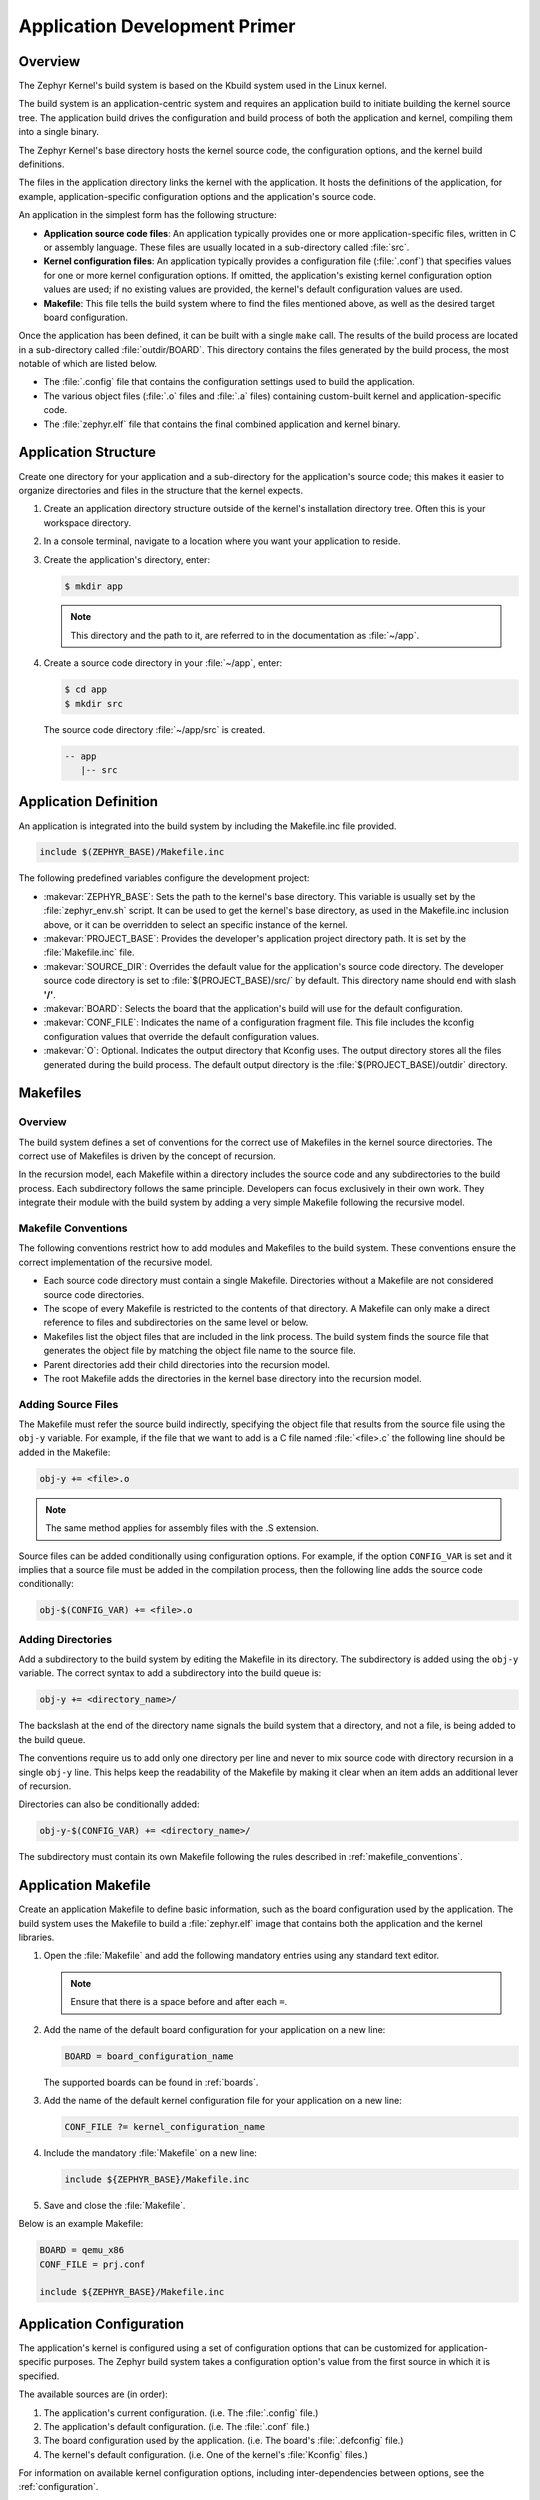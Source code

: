 .. _application:

Application Development Primer
##############################


Overview
********
The Zephyr Kernel's build system is based on the Kbuild system used in the
Linux kernel.

The build system is an application-centric system and requires an application
build to initiate building the kernel source tree. The application build drives
the configuration and build process of both the application and kernel,
compiling them into a single binary.

The Zephyr Kernel's base directory hosts the kernel source code, the
configuration options, and the kernel build definitions.

The files in the application directory links the kernel with the
application. It hosts the definitions of the application, for example,
application-specific configuration options and the application's source code.

An application in the simplest form has the following structure:

* **Application source code files**: An application typically provides one
  or more application-specific files, written in C or assembly language. These
  files are usually located in a sub-directory called :file:`src`.

* **Kernel configuration files**: An application typically provides
  a configuration file (:file:`.conf`) that specifies values for one or more
  kernel configuration options. If omitted, the application's existing kernel
  configuration option values are used; if no existing values are provided,
  the kernel's default configuration values are used.

* **Makefile**: This file tells the build system where to find the files
  mentioned above, as well as the desired target board configuration.

Once the application has been defined, it can be built with a single ``make``
call.
The results of the build process are located in a sub-directory called
:file:`outdir/BOARD`. This directory contains the files generated by the build
process, the most notable of which are listed below.

* The :file:`.config` file that contains the configuration settings
  used to build the application.

* The various object files (:file:`.o` files and :file:`.a` files) containing
  custom-built kernel and application-specific code.

* The :file:`zephyr.elf` file that contains the final combined application and
  kernel binary.



Application Structure
*********************


Create one directory for your application and a sub-directory for the
application's source code; this makes it easier to organize directories and
files in the structure that the kernel expects.

#. Create an application directory structure outside of the kernel's
   installation directory tree. Often this is your workspace directory.

#. In a console terminal, navigate to a location where you want your
   application to reside.

#. Create the application's directory, enter:

   .. code-block:: console

      $ mkdir app

   .. note::

      This directory and the path to it, are referred to in the documentation
      as :file:`~/app`.

#. Create a source code directory in your :file:`~/app`, enter:

   .. code-block:: console

      $ cd app
      $ mkdir src

   The source code directory :file:`~/app/src` is created.

   .. code-block:: console

      -- app
         |-- src


Application Definition
**********************

An application is integrated into the build system by including the Makefile.inc
file provided.

.. code-block:: make

   include $(ZEPHYR_BASE)/Makefile.inc

The following predefined variables configure the development project:

* :makevar:`ZEPHYR_BASE`: Sets the path to the kernel's base directory.
  This variable is usually set by the :file:`zephyr_env.sh` script.
  It can be used to get the kernel's base directory, as used in the
  Makefile.inc inclusion above, or it can be overridden to select an
  specific instance of the kernel.

* :makevar:`PROJECT_BASE`: Provides the developer's application project
  directory path. It is set by the :file:`Makefile.inc` file.

* :makevar:`SOURCE_DIR`: Overrides the default value for the application's
  source code directory. The developer source code directory is set to
  :file:`$(PROJECT_BASE)/src/` by default. This directory name should end
  with slash **'/'**.

* :makevar:`BOARD`: Selects the board that the application's
  build will use for the default configuration.

* :makevar:`CONF_FILE`: Indicates the name of a configuration fragment file.
  This file includes the kconfig configuration values that override the
  default configuration values.

* :makevar:`O`: Optional. Indicates the output directory that Kconfig uses.
  The output directory stores all the files generated during the build
  process. The default output directory is the :file:`$(PROJECT_BASE)/outdir`
  directory.


Makefiles
*********

Overview
========

The build system defines a set of conventions for the correct use of Makefiles
in the kernel source directories. The correct use of Makefiles is driven by the
concept of recursion.

In the recursion model, each Makefile within a directory includes the source
code and any subdirectories to the build process. Each subdirectory follows
the same principle. Developers can focus exclusively in their own work. They
integrate their module with the build system by adding a very simple Makefile
following the recursive model.

.. _makefile_conventions:

Makefile Conventions
====================

The following conventions restrict how to add modules and Makefiles to the
build system. These conventions ensure the correct implementation of the
recursive model.

* Each source code directory must contain a single Makefile. Directories
  without a Makefile are not considered source code directories.

* The scope of every Makefile is restricted to the contents of that directory.
  A Makefile can only make a direct reference to files and subdirectories on the
  same level or below.

* Makefiles list the object files that are included in the link process. The
  build system finds the source file that generates the object file by matching
  the object file name to the source file.

* Parent directories add their child directories into the recursion model.

* The root Makefile adds the directories in the kernel base directory into the
  recursion model.

Adding Source Files
===================

The Makefile must refer the source build indirectly, specifying the object file
that results from the source file using the :literal:`obj-y` variable. For
example, if the file that we want to add is a C file named :file:`<file>.c` the
following line should be added in the Makefile:

.. code-block:: make

   obj-y += <file>.o

.. note::

   The same method applies for assembly files with the .S extension.

Source files can be added conditionally using configuration options.  For
example, if the option ``CONFIG_VAR`` is set and it implies that a source
file must be added in the compilation process, then the following line adds the
source code conditionally:

.. code-block:: none

   obj-$(CONFIG_VAR) += <file>.o

Adding Directories
==================

Add a subdirectory to the build system by editing the Makefile in its
directory.  The subdirectory is added using the :literal:`obj-y` variable. The
correct syntax to add a subdirectory into the build queue is:

.. code-block:: make

   obj-y += <directory_name>/

The backslash at the end of the directory name signals the build system that a
directory, and not a file, is being added to the build queue.

The conventions require us to add only one directory per line and never to mix
source code with directory recursion in a single :literal:`obj-y` line. This
helps keep the readability of the Makefile by making it clear when an item adds
an additional lever of recursion.

Directories can also be conditionally added:

.. code-block:: none

   obj-y-$(CONFIG_VAR) += <directory_name>/

The subdirectory must contain its own Makefile following the rules described in
:ref:`makefile_conventions`.


Application Makefile
********************

Create an application Makefile to define basic information, such as the board
configuration used by the application. The build system uses the Makefile to
build a :file:`zephyr.elf` image that contains both the application and the
kernel libraries.

#. Open the :file:`Makefile` and add the following mandatory
   entries using any standard text editor.

   .. note::

      Ensure that there is a space before and after each ``=``.

#. Add the name of the default board configuration for your application on a
   new line:

   .. code-block:: make

      BOARD = board_configuration_name

   The supported boards can be found in :ref:`boards`.

#. Add the name of the default kernel configuration file for your
   application on a new line:

   .. code-block:: make

      CONF_FILE ?= kernel_configuration_name

#. Include the mandatory :file:`Makefile` on a new line:

   .. code-block:: make

      include ${ZEPHYR_BASE}/Makefile.inc

#. Save and close the :file:`Makefile`.


Below is an example Makefile:

.. code-block:: make

   BOARD = qemu_x86
   CONF_FILE = prj.conf

   include ${ZEPHYR_BASE}/Makefile.inc

Application Configuration
*************************

The application's kernel is configured using a set of configuration options
that can be customized for application-specific purposes.
The Zephyr build system takes a configuration option's value from the first
source in which it is specified.

The available sources are (in order):

#. The application's current configuration. (i.e. The :file:`.config` file.)

#. The application's default configuration. (i.e. The :file:`.conf` file.)

#. The board configuration used by the application.
   (i.e. The board's :file:`.defconfig` file.)

#. The kernel's default configuration.
   (i.e. One of the kernel's :file:`Kconfig` files.)

For information on available kernel configuration options, including
inter-dependencies between options, see the :ref:`configuration`.

Default Board Configuration
===========================

An application's :file:`.conf` file defines its default kernel configuration.
The settings in this file override or augment the board configuration settings.

The board configuration settings can be viewed
LENGTHlWRONGEPHY
_BASE/boards/ARCHITECTURE/BOARD/BOARD_defconfig`.

.. note::

   When the default board configuration settings are sufficient for your
   application, a :file:`.conf` file is not needed. Skip ahead to
   :ref:`override_kernel_conf`.


#. Navigate to the :file:`app`, and create the :file:`prj.conf` file. Enter:

   .. code-block:: bash

       $ vim prj.conf

   The default name is :file:`prj.conf`. The filename must match the
   ``CONF_FILE`` entry in the application :file:`Makefile`.

#. Edit the file and add the appropriate configuration entries.

   a) Add each configuration entry on a new line.

   b) Begin each entry with ``CONFIG_``.

   c) Ensure that each entry contains no spaces
      (including on either side of the = sign).

   d) Use a # followed by a space to comment a line.

   The example below shows a comment line and a board
   configuration override in the :file:`prj.conf`.

   .. code-block:: c

       # Enable printk for debugging
       CONFIG_PRINTK=y

#. Save and close the file.

.. _override_kernel_conf:

Overriding Default Configuration
================================

Override the default board and kernel configuration to temporarily alter the
application's configuration, perhaps to test the effect of a change.

.. note::

   If you want to permanently alter the configuration you
   should revise the :file:`.conf` file.

Configure the kernel options using a menu-driven interface. While you can add
entries manually, using the configuration menu is a preferred method.


#. Run the :command:`make menuconfig` rule to launch the menu-driven interface.

   a) In a terminal session, navigate to the application directory
      (:file:`~/app`).

   b) Enter the following command:

      .. code-block:: bash

          $ make [BOARD=<type>] menuconfig

      A question-based menu opens that allows you to set individual configuration
      options.

      .. image:: figures/app_kernel_conf_1.png
           :width: 600px
           :align: center
           :alt: Main Configuration Menu

#. Set kernel configuration values using the following
   key commands:

   * Use the arrow keys to navigate within any menu or list.

   * Press :kbd:`Enter` to select a menu item.

   * Type an upper case :kbd:`Y` or :kbd:`N` in the
      square brackets :guilabel:`[ ]` to
      enable or disable a kernel configuration option.

   * Type a numerical value in the round brackets :guilabel:`( )`.

   * Press :kbd:`Tab` to navigate the command menu at the bottom of the display.

     .. note::

       When a non-default entry is selected for options that are non-numerical,
       an asterisk :kbd:`*` appears between the square brackets in the display.
       There is nothing added added the display when you select the option's
       default.

#. For information about any option, select the option and tab to
   :guilabel:`<Help >` and press :kbd:`Enter`.

   Press :kbd:`Enter` to return to the menu.

#. After configuring the kernel options for your application, tab to
   :guilabel:`< Save >` and press :kbd:`Enter`.

   The following dialog opens with the :guilabel:`< Ok >` command selected:

   .. image:: figures/app_kernel_conf_2.png
      :width: 400px
      :align: center
      :height: 100px
      :alt: Save Configuration Dialog


#. Press :kbd:`Enter` to save the kernel configuration options to the default
   file name; alternatively, type a file name and press :kbd:`Enter`.

   Typically, you will save to the default file name unless you are
   experimenting with various configuration scenarios.

   An :file:`outdir` directory is created in the application directory. The
   outdir directory contains symbolic links to files under
   :file:`\$ZEPHYR_BASE`.

   .. note::

      At present, only a :file:`.config` file can be built. If you have saved
      files with different file names and want to build with one of these,
      change the file name to :file:`.config`. To keep your original
      :file:`.config`, rename it to something other than :file:`.config`.

   Kernel configuration files, such as the :file:`.config` file, are saved
   as hidden files in :file:`outdir`. To list all your kernel configuration
   files, enter :command:`ls -a` at the terminal prompt.

   The following dialog opens, displaying the file name the configuration
   was saved to.

   .. image:: figures/app_kernel_conf_3.png
         :width: 400px
         :align: center
         :height: 150px
         :alt: Saved Configuration Name Dialog

#. Press :kbd:`Enter` to return to the options menu.

#. To load any saved kernel configuration file, tab to :guilabel:`< Load >` and
   press :kbd:`Enter`.

   The following dialog opens with the :guilabel:`< Ok >` command selected:

   .. image:: figures/app_kernel_conf_4.png
      :width: 400px
      :align: center
      :height: 175px
      :alt: Configuration File Load Dialog

#. To load the last saved kernel configuration file, press :guilabel:`< Ok >`,
   or to load another saved configuration file, type the file name, then select
   :guilabel:`< Ok >`.

#. Press :kbd:`Enter` to load the file and return to the main menu.

#. To exit the menu configuration, tab to :guilabel:`< Exit >` and press
   :kbd:`Enter`.

   The following confirmation dialog opens with the :guilabel:`< Yes >`
   command selected.

   .. image:: figures/app_kernel_conf_5.png
      :width: 400px
      :align: center
      :height: 100px
      :alt: Exit Dialog

#. Press :kbd:`Enter` to retire the menu display and return to the console
   command line.

Application-Specific Code
*************************

Application-specific source code files are normally added to the application's
:file:`src` directory. If the application adds a large number of files the
developer can group them into sub-directories under :file:`src`, to whatever
depth is needed. The developer must supply a :file:`Makefile` for the
:file:`src` directory, as well as for each sub-directory under :file:`src`.

.. note::

   These Makefiles are distinct from the top-level application Makefile
   that appears in :file:`~/app`.

Application-specific source code should not use symbol name prefixes that have
been reserved by the kernel for its own use. For more information, see

`Naming Conventions
<https://github.com/zephyrproject-rtos/zephyr/wiki/Naming-Conventions>`_.


The following requirements apply to all Makefiles in the :file:`src`
directory, including any sub-directories it may have.

* During the build process, Kbuild identifies the source files to compile
  into object files by matching the file names identified in
  the application's Makefile(s).

  .. important::

    A source file that is not referenced by any Makefile is not included
    when the application is built.

* A Makefile cannot directly reference source code. It can only
  reference object files (:file:`.o` files) produced from source code files.

* A Makefile can only reference files in its own directory or in the
  sub-directories of that directory.

* A Makefile may reference multiple files from a single-line entry.
  However, a separate line must be used to reference each directory.



#. Create a directory structure for your source code in :file:`src`
   and add your source code files to it.

#. Create a :file:`Makefile` in the :file:`src` directory. Then create
   an additional :file:`Makefile` in each of the sub-directories under
   the :file:`src` directory, if any.

   a) Use the following syntax to add file references:

      .. code-block:: make

         obj-y += file1.o file2.o

   b) Use the following syntax to add directory references:

      .. code-block:: make

         obj-y += directory_name/**


This example is taken from the :ref:`dining-philosophers-sample`. To examine this file in
context, navigate to: :file:`$ZEPHYR_BASE/samples/philosophers/src`.

.. code-block:: make

   obj-y = main.o


Support for building third-party library code
=============================================

It is possible to build library code outside the application's :file:`src`
directory but it is important that both application and library code targets
the same Application Binary Interface (ABI). On most architectures there are
compiler flags that control the ABI targeted, making it important that both
libraries and applications have certain compiler flags in common. It may also
be useful for glue code to have access to Zephyr kernel header files.

To make it easier to integrate third-party components, the Zephyr build system
includes a special build target, ``outputexports``, that takes a number of
critical variables from the Zephyr build system and copies them into
:file:`Makefile.export`. This allows the critical variables to be included by
wrapper code for use in a third-party build system.

The following variables are recommended for use within the third-party build
(see :file:`Makefile.export` for the complete list of exported variables):

* ``CROSS_COMPILE``, together with related convenience variables to call the
  cross-tools directly (including ``AR``, ``AS``, ``CC``, ``CXX``, ``CPP``
  and ``LD``).

* ``ARCH`` and ``BOARD``, together with several variables that identify the
  Zephyr kernel version.

* ``KBUILD_CFLAGS``, ``NOSTDINC_FLAGS`` and ``ZEPHYRINCLUDE`` all of which
  should normally be added, in that order, to ``CFLAGS`` (or
  ``CXXFLAGS``).

* All kconfig variables, allowing features of the library code to be
  enabled/disabled automatically based on the Zephyr kernel configuration.

:file:`samples/application_development/static_lib` is a sample project that demonstrates
some of these features.

.. _build_an_application:

Build an Application
********************

The Zephyr build system compiles and links all components of an application
into a single application image that can be run on simulated hardware or real
hardware.


#. Navigate to the application directory :file:`~/app`.

#. Enter the following command to build the application's :file:`zephyr.elf`
   image using the configuration settings for the board type specified
   in the application's :file:`Makefile`.

   .. code-block:: console

       $ make

   If desired, you can build the application using the configuration settings
   specified in an alternate :file:`.conf` file using the :code:`CONF_FILE`
   parameter. These settings will override the settings in the application's
   :file:`.config` file or its default :file:`.conf` file. For example:

   .. code-block:: console

       $ make CONF_FILE=prj.alternate.conf

   If desired, you can build the application for a different board type than the
   one specified in the application's :file:`Makefile` using the :code:`BOARD`
   parameter. For example:

   .. code-block:: console

       $ make BOARD=arduino_101

   Both the :code:`CONF_FILE` and :code:`BOARD` parameters can be specified
   when building the application.

Rebuilding an Application
*************************

Application development is usually fastest when changes are continually tested.
Frequently rebuilding your application makes debugging less painful
as the application becomes more complex. It's usually a good idea to
rebuild and test after any major changes to the application's source files,
Makefiles, or configuration settings.

.. important::

    The Zephyr build system rebuilds only the parts of the application image
    potentially affected by the changes. Consequently, rebuilding an application
    is often significantly faster than building it the first time.

Sometimes the build system doesn't rebuild the application correctly
because it fails to recompile one or more necessary files. You can force
the build system to rebuild the entire application from scratch with the
following procedure:


#. Navigate to the application directory :file:`~/app`.

#. Enter the following command to delete the application's generated files
   for the specified board type, except for the :file:`.config` file that
   contains the application's current configuration information.

   .. code-block:: console

       $ make [BOARD=<type>] clean

   Alternatively, enter the following command to delete *all* generated files
   for *all* board types, including the :file:`.config` files that contain
   the application's current configuration information for those board types.

   .. code-block:: console

       $ make pristine

#. Rebuild the application normally following the steps specified
   in `Build an Application`_ above.



Run an Application
******************

An application image can be run on real or emulated hardware. The kernel has
built-in emulator support for QEMU. It allows you to run and test an application
virtually, before (or in lieu of) loading and running it on actual target
hardware.

#. Open a terminal console and navigate to the application directory
   :file:`~/app`.

#. Enter the following command to build and run the application
   using a QEMU-supported board configuration, such as qemu_cortex_m3 or
   qemu_x86.

   .. code-block:: console

       $ make [BOARD=<type> ...] run

   The Zephyr build system generates a :file:`zephyr.elf` image file
   and then begins running it in the terminal console.

#. Press :kbd:`Ctrl A, X` to stop the application from running
   in QEMU.

   The application stops running and the terminal console prompt
   redisplays.

.. _application_debugging:

Application Debugging
*********************

This section is a quick hands-on reference to start debugging your
application with QEMU. Most content in this section is already covered on
`QEMU`_ and `GNU_Debugger`_ reference manuals.

.. _QEMU: http://wiki.qemu.org/Main_Page

.. _GNU_Debugger: http://www.gnu.org/software/gdb

In this quick reference you find shortcuts, specific environmental variables and
parameters that can help you to quickly set up your debugging environment.

The simplest way to debug an application running in QEMU is using the GNU
Debugger and setting a local GDB server in your development system through QEMU.

You will need an ELF binary image for debugging purposes.  The build system
generates the image in the output directory.  By default, the kernel binary name
is :file:`zephyr.elf`. The name can be changed using a Kconfig option.

We will use the standard 1234 TCP port to open a :abbr:`GDB (GNU Debugger)`
server instance. This port number can be changed for a port that best suits the
development environment.

You can run Qemu to listen for a "gdb connection" before it starts executing any
code to debug it.

.. code-block:: bash

   qemu -s -S <image>

will setup Qemu to listen on port 1234 and wait for a GDB connection to it.

The options used above have the following meaning:

* ``-S`` Do not start CPU at startup; rather, you must type 'c' in the
  monitor.
* ``-s`` Shorthand for :literal:`-gdb tcp::1234`: open a GDB server on
  TCP port 1234.

To debug with QEMU and to start a GDB server and wait for a remote connect, run
the following inside an application:

.. code-block:: bash

   make BOARD=qemu_x86 debugserver

The build system will start a QEMU instance with the CPU halted at startup
and with a GDB server instance listening at the TCP port 1234.

Using a local GDB configuration :file:`.gdbinit` can help initialize your GDB
instance on every run.
In this example, the initialization file points to the GDB server instance.
It configures a connection to a remote target at the local host on the TCP
port 1234. The initialization sets the kernel's root directory as a
reference.

The :file:`.gdbinit` file contains the following lines:

.. code-block:: bash

   target remote localhost:1234
   dir ZEPHYR_BASE

.. note::

   Substitute ZEPHYR_BASE for the current kernel's root directory.

Execute the application to debug from the same directory that you chose for
the :file:`gdbinit` file. The command can include the ``--tui`` option
to enable the use of a terminal user interface. The following commands
connects to the GDB server using :file:`gdb`. The command loads the symbol
table from the elf binary file. In this example, the elf binary file name
corresponds to :file:`zephyr.elf` file:

.. code-block:: bash

   $ gdb --tui zephyr.elf

.. note::

   The GDB version on the development system might not support the --tui
   option.

If you are not using a .gdbinit file, issue the following command inside GDB to
connect to the remove GDB server on port 1234:

.. code-block:: bash

   (gdb) target remote localhost:1234

Finally, The command below connects to the GDB server using the Data
Displayer Debugger (:file:`ddd`). The command loads the symbol table from the
elf binary file, in this instance, the :file:`zephyr.elf` file.

The :abbr:`DDD (Data Displayer Debugger)` may not be installed in your
development system by default. Follow your system instructions to install
it.

.. code-block:: bash

   ddd --gdb --debugger "gdb zephyr.elf"


Both commands execute the :abbr:`gdb (GNU Debugger)`. The command name might
change depending on the toolchain you are using and your cross-development
tools.
